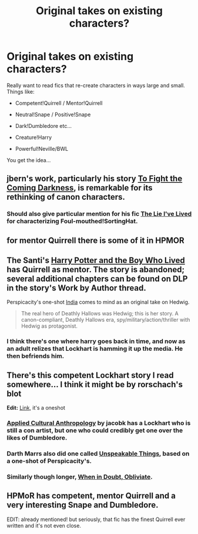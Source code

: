 #+TITLE: Original takes on existing characters?

* Original takes on existing characters?
:PROPERTIES:
:Author: The_Vox
:Score: 7
:DateUnix: 1412498072.0
:DateShort: 2014-Oct-05
:FlairText: Request
:END:
Really want to read fics that re-create characters in ways large and small. Things like:

- Competent!Quirrell / Mentor!Quirrell

- Neutral!Snape / Positive!Snape

- Dark!Dumbledore etc...

- Creature!Harry

- Powerful!Neville/BWL

You get the idea...


** jbern's work, particularly his story [[https://www.fanfiction.net/s/2686464/1/To-Fight-The-Coming-Darkness][To Fight the Coming Darkness]], is remarkable for its rethinking of canon characters.
:PROPERTIES:
:Author: truncation_error
:Score: 3
:DateUnix: 1412689964.0
:DateShort: 2014-Oct-07
:END:

*** Should also give particular mention for his fic [[http://www.fanfiction.net/s/3384712/1/The-Lie-I-ve-Lived][The Lie I've Lived]] for characterizing Foul-mouthed!SortingHat.
:PROPERTIES:
:Author: wordhammer
:Score: 2
:DateUnix: 1412699003.0
:DateShort: 2014-Oct-07
:END:


** for mentor Quirrell there is some of it in HPMOR
:PROPERTIES:
:Author: Notosk
:Score: 6
:DateUnix: 1412516845.0
:DateShort: 2014-Oct-05
:END:


** The Santi's [[https://www.fanfiction.net/s/5353809/1/Harry-Potter-and-the-Boy-Who-Lived][Harry Potter and the Boy Who Lived]] has Quirrell as mentor. The story is abandoned; several additional chapters can be found on DLP in the story's Work by Author thread.

Perspicacity's one-shot [[https://www.fanfiction.net/s/4176058/1/India][India]] comes to mind as an original take on Hedwig.

#+begin_quote
  The real hero of Deathly Hallows was Hedwig; this is her story. A canon-compliant, Deathly Hallows era, spy/military/action/thriller with Hedwig as protagonist.
#+end_quote
:PROPERTIES:
:Author: truncation_error
:Score: 7
:DateUnix: 1412517184.0
:DateShort: 2014-Oct-05
:END:

*** I think there's one where harry goes back in time, and now as an adult relizes that Lockhart is hamming it up the media. He then befriends him.
:PROPERTIES:
:Author: dudemanwhoa
:Score: 1
:DateUnix: 1412531013.0
:DateShort: 2014-Oct-05
:END:


** There's this competent Lockhart story I read somewhere... I think it might be by rorschach's blot

*Edit:* [[https://www.fanfiction.net/s/2565609/145/Odd-Ideas][Link]], it's a oneshot
:PROPERTIES:
:Author: play_the_puck
:Score: 2
:DateUnix: 1412524992.0
:DateShort: 2014-Oct-05
:END:

*** [[https://www.fanfiction.net/r/9238861/][Applied Cultural Anthropology]] by jacobk has a Lockhart who is still a con artist, but one who could credibly get one over the likes of Dumbledore.
:PROPERTIES:
:Author: turbinicarpus
:Score: 5
:DateUnix: 1412581954.0
:DateShort: 2014-Oct-06
:END:


*** Darth Marrs also did one called [[https://www.fanfiction.net/s/6473434/1/Unspeakable-Things][Unspeakable Things]], based on a one-shot of Perspicacity's.
:PROPERTIES:
:Author: truncation_error
:Score: 2
:DateUnix: 1412539709.0
:DateShort: 2014-Oct-05
:END:


*** Similarly though longer, [[https://www.fanfiction.net/s/6635363/1/When-In-Doubt-Obliviate][When in Doubt, Obliviate]].
:PROPERTIES:
:Score: 1
:DateUnix: 1412570731.0
:DateShort: 2014-Oct-06
:END:


** HPMoR has competent, mentor Quirrell and a very interesting Snape and Dumbledore.

EDIT: already mentioned! but seriously, that fic has the finest Quirrell ever written and it's not even close.
:PROPERTIES:
:Author: flagamuffin
:Score: 1
:DateUnix: 1412721121.0
:DateShort: 2014-Oct-08
:END:
